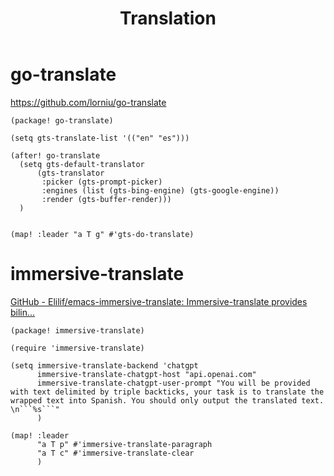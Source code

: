 #+title: Translation

* go-translate
:RESOURCES:
https://github.com/lorniu/go-translate
:END:

#+begin_src elisp :noweb-ref packaages
(package! go-translate)
#+end_src

#+begin_src elisp :noweb-ref configs
(setq gts-translate-list '(("en" "es")))

(after! go-translate
  (setq gts-default-translator
      (gts-translator
       :picker (gts-prompt-picker)
       :engines (list (gts-bing-engine) (gts-google-engine))
       :render (gts-buffer-render)))
  )


(map! :leader "a T g" #'gts-do-translate)
#+end_src


* immersive-translate
:RESOURCES:
[[https://github.com/Elilif/emacs-immersive-translate][GitHub - Elilif/emacs-immersive-translate: Immersive-translate provides bilin...]]
:END:

#+begin_src elisp :noweb-ref packaages
(package! immersive-translate)
#+end_src

#+begin_src elisp :noweb-ref configs
(require 'immersive-translate)

(setq immersive-translate-backend 'chatgpt
      immersive-translate-chatgpt-host "api.openai.com"
      immersive-translate-chatgpt-user-prompt "You will be provided with text delimited by triple backticks, your task is to translate the wrapped text into Spanish. You should only output the translated text. \n```%s```"
      )

(map! :leader
      "a T p" #'immersive-translate-paragraph
      "a T c" #'immersive-translate-clear
      )
#+end_src
